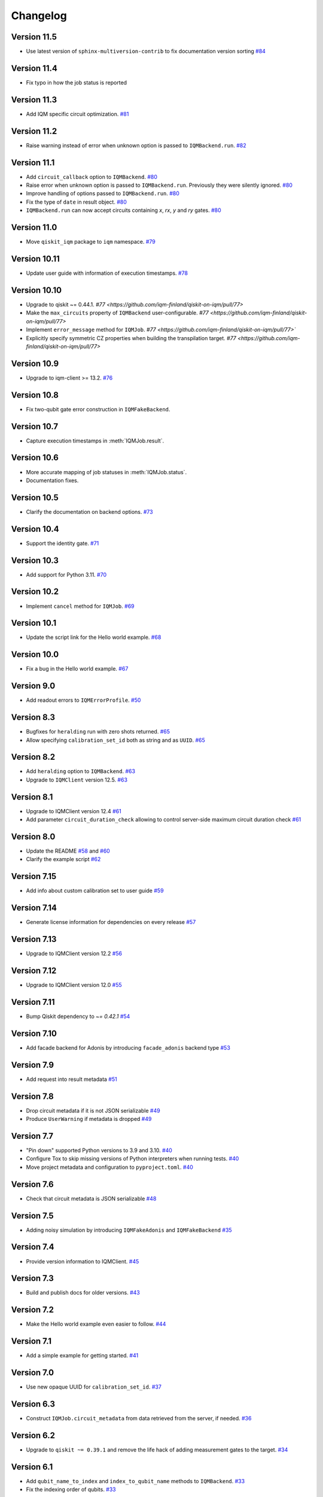 =========
Changelog
=========

Version 11.5
============

* Use latest version of ``sphinx-multiversion-contrib`` to fix documentation version sorting `#84 <https://github.com/iqm-finland/qiskit-on-iqm/pull/84>`_

Version 11.4
============

* Fix typo in how the job status is reported

Version 11.3
============

* Add IQM specific circuit optimization. `#81 <https://github.com/iqm-finland/qiskit-on-iqm/pull/81>`_

Version 11.2
============

* Raise warning instead of error when unknown option is passed to ``IQMBackend.run``. `#82 <https://github.com/iqm-finland/qiskit-on-iqm/pull/82>`_

Version 11.1
============

* Add ``circuit_callback`` option to ``IQMBackend``. `#80 <https://github.com/iqm-finland/qiskit-on-iqm/pull/80>`_
* Raise error when unknown option is passed to ``IQMBackend.run``. Previously they were silently ignored. `#80 <https://github.com/iqm-finland/qiskit-on-iqm/pull/80>`_
* Improve handling of options passed to ``IQMBackend.run``. `#80 <https://github.com/iqm-finland/qiskit-on-iqm/pull/80>`_
* Fix the type of ``date`` in result object. `#80 <https://github.com/iqm-finland/qiskit-on-iqm/pull/80>`_
* ``IQMBackend.run`` can now accept circuits containing `x`, `rx`, `y` and `ry` gates. `#80 <https://github.com/iqm-finland/qiskit-on-iqm/pull/80>`_

Version 11.0
============

* Move ``qiskit_iqm`` package to ``iqm`` namespace. `#79 <https://github.com/iqm-finland/qiskit-on-iqm/pull/79>`_

Version 10.11
=============

* Update user guide with information of execution timestamps. `#78 <https://github.com/iqm-finland/qiskit-on-iqm/pull/78>`_

Version 10.10
=============

* Upgrade to qiskit ~= 0.44.1. `#77 <https://github.com/iqm-finland/qiskit-on-iqm/pull/77>`
* Make the ``max_circuits`` property of ``IQMBackend`` user-configurable. `#77 <https://github.com/iqm-finland/qiskit-on-iqm/pull/77>`
* Implement ``error_message`` method for ``IQMJob``. `#77 <https://github.com/iqm-finland/qiskit-on-iqm/pull/77>``
* Explicitly specify symmetric CZ properties when building the transpilation target. `#77 <https://github.com/iqm-finland/qiskit-on-iqm/pull/77>`

Version 10.9
============

* Upgrade to iqm-client >= 13.2. `#76 <https://github.com/iqm-finland/qiskit-on-iqm/pull/76>`_

Version 10.8
============

* Fix two-qubit gate error construction in ``IQMFakeBackend``.

Version 10.7
============

* Capture execution timestamps in :meth:`IQMJob.result`.

Version 10.6
============

* More accurate mapping of job statuses in :meth:`IQMJob.status`.
* Documentation fixes.

Version 10.5
============

* Clarify the documentation on backend options. `#73 <https://github.com/iqm-finland/qiskit-on-iqm/pull/73>`_

Version 10.4
============

* Support the identity gate. `#71 <https://github.com/iqm-finland/qiskit-on-iqm/pull/71>`_

Version 10.3
============

* Add support for Python 3.11. `#70 <https://github.com/iqm-finland/qiskit-on-iqm/pull/70>`_

Version 10.2
============

* Implement ``cancel`` method for ``IQMJob``. `#69 <https://github.com/iqm-finland/qiskit-on-iqm/pull/69>`_

Version 10.1
============

* Update the script link for the Hello world example. `#68 <https://github.com/iqm-finland/qiskit-on-iqm/pull/68>`_

Version 10.0
============

* Fix a bug in the Hello world example. `#67 <https://github.com/iqm-finland/qiskit-on-iqm/pull/67>`_

Version 9.0
============
* Add readout errors to ``IQMErrorProfile``. `#50 <https://github.com/iqm-finland/qiskit-on-iqm/pull/50>`_

Version 8.3
============

* Bugfixes for ``heralding`` run with zero shots returned. `#65 <https://github.com/iqm-finland/qiskit-on-iqm/pull/65>`_
* Allow specifying ``calibration_set_id`` both as string and as ``UUID``. `#65 <https://github.com/iqm-finland/qiskit-on-iqm/pull/65>`_

Version 8.2
============

* Add ``heralding`` option to ``IQMBackend``. `#63 <https://github.com/iqm-finland/qiskit-on-iqm/pull/63>`_
* Upgrade to ``IQMClient`` version 12.5. `#63 <https://github.com/iqm-finland/qiskit-on-iqm/pull/63>`_

Version 8.1
===========

* Upgrade to IQMClient version 12.4 `#61 <https://github.com/iqm-finland/qiskit-on-iqm/pull/61>`_
* Add parameter ``circuit_duration_check`` allowing to control server-side maximum circuit duration check `#61 <https://github.com/iqm-finland/qiskit-on-iqm/pull/61>`_

Version 8.0
===========

* Update the README `#58 <https://github.com/iqm-finland/qiskit-on-iqm/pull/58>`_ and `#60 <https://github.com/iqm-finland/qiskit-on-iqm/pull/60>`_
* Clarify the example script `#62 <https://github.com/iqm-finland/qiskit-on-iqm/pull/62>`_

Version 7.15
============

* Add info about custom calibration set to user guide `#59 <https://github.com/iqm-finland/qiskit-on-iqm/pull/59>`_

Version 7.14
============

* Generate license information for dependencies on every release `#57 <https://github.com/iqm-finland/qiskit-on-iqm/pull/57>`_

Version 7.13
============

* Upgrade to IQMClient version 12.2 `#56 <https://github.com/iqm-finland/qiskit-on-iqm/pull/56>`_

Version 7.12
============

* Upgrade to IQMClient version 12.0 `#55 <https://github.com/iqm-finland/qiskit-on-iqm/pull/55>`_

Version 7.11
============

* Bump Qiskit dependency to `~= 0.42.1` `#54 <https://github.com/iqm-finland/qiskit-on-iqm/pull/54>`_

Version 7.10
============

* Add facade backend for Adonis by introducing ``facade_adonis`` backend type `#53 <https://github.com/iqm-finland/qiskit-on-iqm/pull/53>`_

Version 7.9
===========

* Add request into result metadata `#51 <https://github.com/iqm-finland/qiskit-on-iqm/pull/51>`_

Version 7.8
===========

* Drop circuit metadata if it is not JSON serializable `#49 <https://github.com/iqm-finland/qiskit-on-iqm/pull/49>`_
* Produce ``UserWarning`` if metadata is dropped `#49 <https://github.com/iqm-finland/qiskit-on-iqm/pull/49>`_

Version 7.7
===========

* "Pin down" supported Python versions to 3.9 and 3.10. `#40 <https://github.com/iqm-finland/qiskit-on-iqm/pull/40>`_
* Configure Tox to skip missing versions of Python interpreters when running tests. `#40 <https://github.com/iqm-finland/qiskit-on-iqm/pull/40>`_
* Move project metadata and configuration to ``pyproject.toml``. `#40 <https://github.com/iqm-finland/qiskit-on-iqm/pull/40>`_

Version 7.6
===========

* Check that circuit metadata is JSON serializable `#48 <https://github.com/iqm-finland/qiskit-on-iqm/pull/48>`_

Version 7.5
===========

* Adding noisy simulation by introducing ``IQMFakeAdonis`` and ``IQMFakeBackend`` `#35 <https://github.com/iqm-finland/qiskit-on-iqm/pull/35>`_

Version 7.4
===========

* Provide version information to IQMClient. `#45 <https://github.com/iqm-finland/qiskit-on-iqm/pull/45>`_

Version 7.3
===========

* Build and publish docs for older versions. `#43 <https://github.com/iqm-finland/qiskit-on-iqm/pull/43>`_

Version 7.2
===========

* Make the Hello world example even easier to follow. `#44 <https://github.com/iqm-finland/qiskit-on-iqm/pull/44>`_

Version 7.1
===========

* Add a simple example for getting started. `#41 <https://github.com/iqm-finland/qiskit-on-iqm/pull/41>`_

Version 7.0
===========

* Use new opaque UUID for ``calibration_set_id``. `#37 <https://github.com/iqm-finland/qiskit-on-iqm/pull/37>`_

Version 6.3
===========

* Construct ``IQMJob.circuit_metadata`` from data retrieved from the server, if needed. `#36 <https://github.com/iqm-finland/qiskit-on-iqm/pull/36>`_

Version 6.2
===========

* Upgrade to ``qiskit ~= 0.39.1`` and remove the life hack of adding measurement gates to the target. `#34 <https://github.com/iqm-finland/qiskit-on-iqm/pull/34>`_

Version 6.1
===========

* Add ``qubit_name_to_index`` and ``index_to_qubit_name`` methods to ``IQMBackend``. `#33 <https://github.com/iqm-finland/qiskit-on-iqm/pull/33>`_
* Fix the indexing order of qubits. `#33 <https://github.com/iqm-finland/qiskit-on-iqm/pull/33>`_

Version 6.0
===========

* Implement transpiler target for ``IQMBackend``. `#32 <https://github.com/iqm-finland/qiskit-on-iqm/pull/32>`_


Version 5.0
===========

* Remove ``settings`` option from ``IQMBackend.run``. `#28 <https://github.com/iqm-finland/qiskit-on-iqm/pull/28>`_

Version 4.6
===========

* Enable mypy support. `#27 <https://github.com/iqm-finland/qiskit-on-iqm/pull/27>`_

Version 4.5
===========

* Move calibration set ID from result's metadata to the individual results' metadata. `#25 <https://github.com/iqm-finland/qiskit-on-iqm/pull/25>`_

Version 4.4
===========

* Upgrade to iqm-client 7.0. `#24 <https://github.com/iqm-finland/qiskit-on-iqm/pull/24>`_
* Add calibration set ID to result's metadata. `#24 <https://github.com/iqm-finland/qiskit-on-iqm/pull/24>`_

Version 4.3
===========

* ``cortex-cli`` is now the preferred way of authentication.

Version 4.2
===========

* Add optional ``calibration_set_id`` parameter to ``IQMBackend.run``. `#20 <https://github.com/iqm-finland/qiskit-on-iqm/pull/20>`_
* Update documentation regarding the use of Cortex CLI. `#20 <https://github.com/iqm-finland/qiskit-on-iqm/pull/20>`_

Version 4.1
===========

* iqm-client 6.0 support. `#21 <https://github.com/iqm-finland/qiskit-on-iqm/pull/21>`_

Version 4.0
===========

* Remove ``settings_path`` from ``IQMProvider`` and add ``settings`` option to ``IQMBackend.run``. `#17 <https://github.com/iqm-finland/qiskit-on-iqm/pull/17>`_

Version 3.1
===========

* Use metadata returned from iqm-client for minor improvements. `#19 <https://github.com/iqm-finland/qiskit-on-iqm/pull/19>`_

Version 3.0
===========

* Experimental enabling of batch circuit exection. `#18 <https://github.com/iqm-finland/qiskit-on-iqm/pull/18>`_

Version 2.3
===========

* Make ``settings_path`` optional parameter for ``IQMProvider``. `#14 <https://github.com/iqm-finland/qiskit-on-iqm/pull/14>`_
* Requires iqm-client 3.3 if ``settings_path`` is not specified.

Version 2.2
===========

* Use IQM Client's ``get_run_status`` instead of ``get_run`` to retrieve status. `#13 <https://github.com/iqm-finland/qiskit-on-iqm/pull/13>`_
* Requires iqm-client 3.2

Version 2.1
===========

* Allow serialization of ``barrier`` operations. `#12 <https://github.com/iqm-finland/qiskit-on-iqm/pull/12>`_

Version 2.0
===========

* Update user authentication to use access token. `#11 <https://github.com/iqm-finland/qiskit-on-iqm/pull/11>`_
* Upgrade IQMClient to version >= 2.0 `#11 <https://github.com/iqm-finland/qiskit-on-iqm/pull/11>`_

Version 1.1
===========

* Fix code examples in `user guide <https://iqm-finland.github.io/qiskit-on-iqm/user_guide.html>`_, add missing dependency in `developer guide <https://github.com/iqm-finland/qiskit-on-iqm/blob/main/CONTRIBUTING.rst>`_. `#8 <https://github.com/iqm-finland/qiskit-on-iqm/pull/8>`_

Version 1.0
===========

* Updated documentation layout to use sphinx-book-theme. `#6 <https://github.com/iqm-finland/qiskit-on-iqm/pull/6>`_

Version 0.2
===========

* Publish ``qiskit_iqm``. `#4 <https://github.com/iqm-finland/qiskit-on-iqm/pull/4>`_
* Implement functionality to serialize compatible circuits, send for execution and parse returned results. `#3 <https://github.com/iqm-finland/qiskit-on-iqm/pull/3>`_


Version 0.1
===========

* Project skeleton created.
